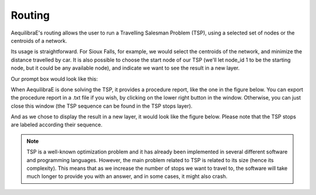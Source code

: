 Routing
=======

AequilibraE's routing allows the user to run a Travelling Salesman Problem (TSP),
using a selected set of nodes or the centroids of a network. 

.. image:: ../images/menu_routing.png
    :align: center
    :alt: tab routing

Its usage is straightforward. For Sioux Falls, for example, we would select the
centroids of the network, and minimize the distance travelled by car. It is also
possible to choose the start node of our TSP (we'll let node_id 1 to be the starting
node, but it could be any available node), and indicate we want to see the result in
a new layer.

Our prompt box would look like this:

.. image:: ../images/tsp-prompt-box.png
    :align: center
    :alt: TSP prompt box

When AequilibraE is done solving the TSP, it provides a procedure report, like the
one in the figure below. You can export the procedure report in a .txt file if you 
wish, by clicking on the lower right button in the window. Otherwise, you can just
close this window (the TSP sequence can be found in the TSP stops layer).

.. image:: ../images/tsp-procedure-report.png
    :align: center
    :alt: TSP procedure report

And as we chose to display the result in a new layer, it would look like the figure below. 
Please note that the TSP stops are labeled according their sequence.

.. image:: ../images/tsp-solution.png
    :align: center
    :alt: TSP solution

.. note::

    TSP is a well-known optimization problem and it has already been implemented in several
    different software and programming languages. However, the main problem related to
    TSP is related to its size (hence its complexity). This means that as we increase the 
    number of stops we want to travel to, the software will take much longer to provide you
    with an answer, and in some cases, it might also crash.